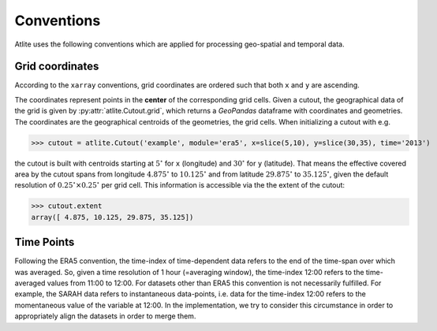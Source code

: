..
  SPDX-FileCopyrightText: 2016 - 2022 The Atlite Authors

  SPDX-License-Identifier: CC-BY-4.0

############
Conventions
############

Atlite uses the following conventions which are applied for processing geo-spatial and temporal data. 

Grid coordinates 
================

According to the ``xarray`` conventions, grid coordinates are ordered such that both ``x`` and ``y`` are ascending.  

The coordinates represent points in the **center** of the corresponding grid cells. Given a cutout, the geographical data of the grid is given by :py:attr:`atlite.Cutout.grid`, which returns a `GeoPandas` dataframe with coordinates and geometries. The coordinates are the geographical centroids of the geometries, the grid cells. When initializing a cutout with e.g. 

>>> cutout = atlite.Cutout('example', module='era5', x=slice(5,10), y=slice(30,35), time='2013')

the cutout is built with centroids starting at :math:`5^\circ` for ``x`` (longitude) and :math:`30^\circ` for ``y`` (latitude). That means the effective covered area by the cutout spans from longitude :math:`4.875^\circ` to :math:`10.125^\circ` and from latitude :math:`29.875^\circ` to :math:`35.125^\circ`, given the default resolution of :math:`0.25^\circ\times0.25^\circ` per grid cell. This information is accessible via the the extent of the cutout:


>>> cutout.extent 
array([ 4.875, 10.125, 29.875, 35.125])


Time Points 
===========

Following the ERA5 convention, the time-index of time-dependent data refers to the end of the time-span over which was averaged. So, given a time resolution of 1 hour (=averaging window), the time-index 12:00 refers to the time-averaged values from 11:00 to 12:00. For datasets other than ERA5 this convention is not necessarily fulfilled. For example, the SARAH data refers to instantaneous data-points, i.e. data for the time-index 12:00 refers to the momentaneous value of the variable at 12:00. In the implementation, we try to consider this circumstance in order to appropriately align the datasets in order to merge them.  
